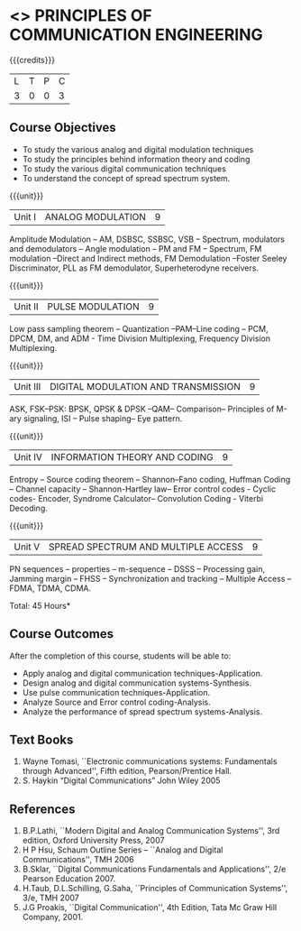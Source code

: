 * <<<306>>> PRINCIPLES OF COMMUNICATION ENGINEERING
:properties:
:author: Dr. R. Hemalatha and Dr. A. Jawahar
:date: 
:end:

#+startup: showall

{{{credits}}}
| L | T | P | C |
| 3 | 0 | 0 | 3 |

** Course Objectives
- To study the various analog and digital modulation techniques
- To study the principles behind information theory and coding
- To study the various digital communication techniques
- To understand the concept of spread spectrum system.


{{{unit}}}
| Unit I | ANALOG MODULATION | 9 |
Amplitude Modulation – AM, DSBSC, SSBSC, VSB – Spectrum, modulators
and demodulators – Angle modulation – PM and FM – Spectrum, FM
modulation –Direct and Indirect methods, FM Demodulation –Foster
Seeley Discriminator, PLL as FM demodulator, Superheterodyne
receivers.

{{{unit}}}
|Unit II| PULSE MODULATION| 								          9 |
Low pass sampling theorem – Quantization –PAM–Line coding – PCM, DPCM,
DM, and ADM - Time Division Multiplexing, Frequency Division
Multiplexing.

{{{unit}}}
|Unit III| DIGITAL MODULATION AND TRANSMISSION|             			          9 |
ASK, FSK–PSK: BPSK, QPSK & DPSK –QAM– Comparison– Principles of M-ary
signaling, ISI – Pulse shaping– Eye pattern.

{{{unit}}}
|Unit IV| INFORMATION THEORY AND CODING| 					          9 |
Entropy – Source coding theorem – Shannon–Fano coding, Huffman Coding
– Channel capacity – Shannon-Hartley law– Error control codes - Cyclic
codes- Encoder, Syndrome Calculator– Convolution Coding - Viterbi
Decoding.

{{{unit}}}
|Unit V| SPREAD SPECTRUM AND MULTIPLE ACCESS|               			          9|
PN sequences – properties – m-sequence – DSSS – Processing gain,
Jamming margin – FHSS – Synchronization and tracking – Multiple Access
– FDMA, TDMA, CDMA.

\hfill *Total: 45 Hours*

** Course Outcomes
After the completion of this course, students will be able to: 
- Apply analog and digital communication techniques-Application.
- Design analog and digital communication systems-Synthesis.
- Use pulse communication techniques-Application.
- Analyze Source and Error control coding-Analysis.
- Analyze the performance of spread spectrum systems-Analysis.
      
** Text Books
1. Wayne Tomasi, ``Electronic communications systems: Fundamentals
   through Advanced'', Fifth edition, Pearson/​Prentice Hall.
2. S. Haykin “Digital Communications” John Wiley 2005 

** References
1. B.P.Lathi, ``Modern Digital and Analog Communication Systems'', 3rd
   edition, Oxford University Press, 2007
2. H P Hsu, Schaum Outline Series – ``Analog and Digital
   Communications'', TMH 2006
3. B.Sklar, ``Digital Communications Fundamentals and Applications'', 2/e
   Pearson Education 2007.
4. H.Taub, D.L.Schilling, G.Saha, ``Principles of Communication
   Systems'', 3/e, TMH 2007
5. J.G Proakis, ``Digital Communication'', 4th Edition, Tata Mc Graw
   Hill Company, 2001.
